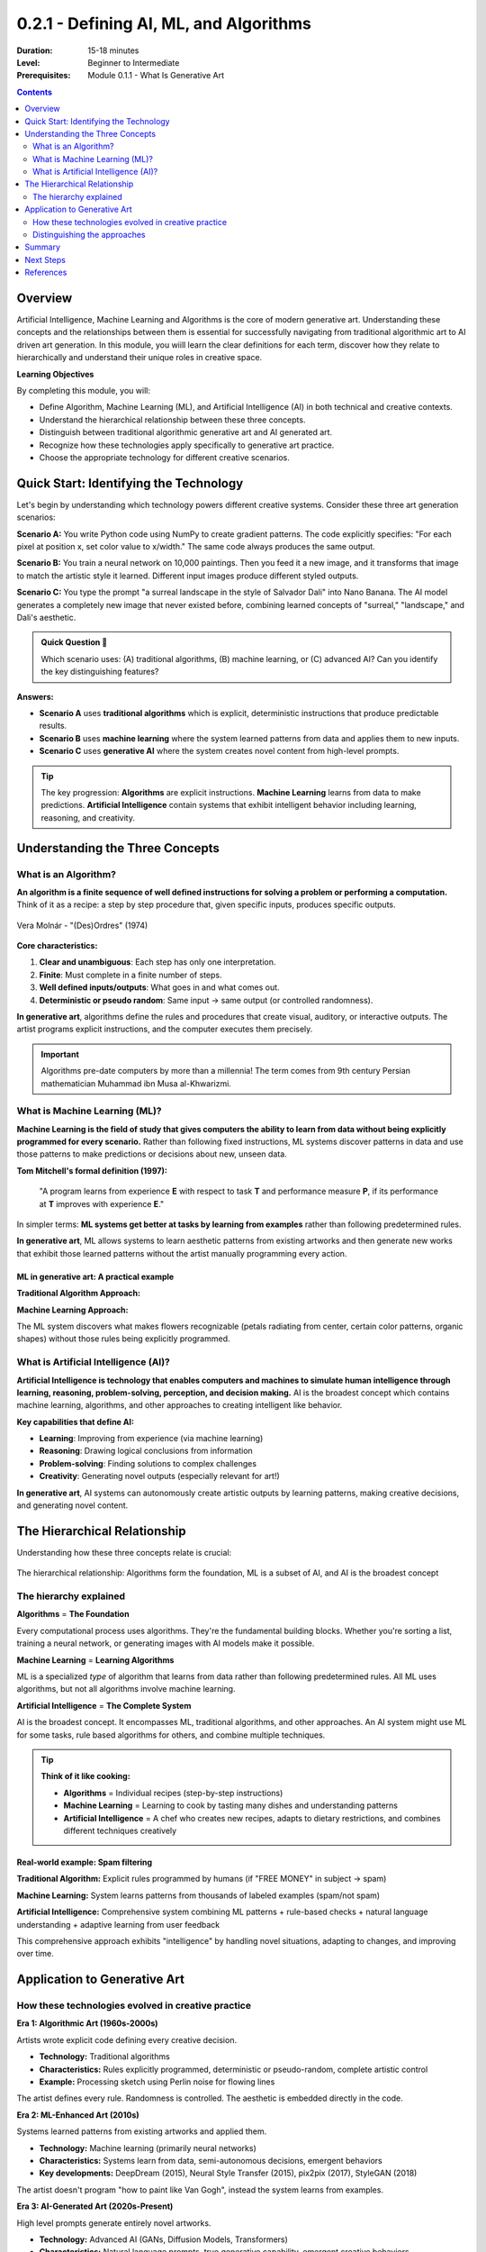 .. _module-0-2-1-defining-ai-ml-algorithms:

=====================================
0.2.1 - Defining AI, ML, and Algorithms
=====================================

:Duration: 15-18 minutes
:Level: Beginner to Intermediate
:Prerequisites: Module 0.1.1 - What Is Generative Art

.. contents:: Contents
   :local:
   :depth: 2

Overview
========

Artificial Intelligence, Machine Learning and Algorithms is the core of modern generative art. Understanding these concepts and the relationships between them is essential for successfully navigating from traditional algorithmic art to AI driven art generation. In this module, you wiill learn the clear definitions for each term, discover how they relate to hierarchically and understand their unique roles in creative space. 

**Learning Objectives**

By completing this module, you will:

* Define Algorithm, Machine Learning (ML), and Artificial Intelligence (AI) in both technical and creative contexts.
* Understand the hierarchical relationship between these three concepts.
* Distinguish between traditional algorithmic generative art and AI generated art.
* Recognize how these technologies apply specifically to generative art practice.
* Choose the appropriate technology for different creative scenarios.


Quick Start: Identifying the Technology
=========================================

Let's begin by understanding which technology powers different creative systems. Consider these three art generation scenarios:

**Scenario A:** You write Python code using NumPy to create gradient patterns. The code explicitly specifies: "For each pixel at position x, set color value to x/width." The same code always produces the same output.

**Scenario B:** You train a neural network on 10,000 paintings. Then you feed it a new image, and it transforms that image to match the artistic style it learned. Different input images produce different styled outputs.

**Scenario C:** You type the prompt "a surreal landscape in the style of Salvador Dali" into Nano Banana. The AI model generates a completely new image that never existed before, combining learned concepts of "surreal," "landscape," and Dali's aesthetic.

.. admonition:: Quick Question 🤔
   
   Which scenario uses: (A) traditional algorithms, (B) machine learning, or (C) advanced AI? Can you identify the key distinguishing features?

**Answers:**

* **Scenario A** uses **traditional algorithms** which is explicit, deterministic instructions that produce predictable results.
* **Scenario B** uses **machine learning** where the system learned patterns from data and applies them to new inputs.
* **Scenario C** uses **generative AI** where the system creates novel content from high-level prompts.

.. tip::
   
   The key progression: **Algorithms** are explicit instructions. **Machine Learning** learns from data to make predictions. **Artificial Intelligence** contain systems that exhibit intelligent behavior including learning, reasoning, and creativity.

Understanding the Three Concepts
==================================

What is an Algorithm?
---------------------

**An algorithm is a finite sequence of well defined instructions for solving a problem or performing a computation.** Think of it as a recipe: a step by step procedure that, given specific inputs, produces specific outputs.

.. figure:: /content/Module_00_foundations_definitions/0.2_defining_ai_ml_algorithms/vera-molnar.png
   :width: 400px
   :align: center
   :alt: Vera Molnár - "(Des)Ordres" (1974)

   Vera Molnár - "(Des)Ordres" (1974)

**Core characteristics:**

1. **Clear and unambiguous**: Each step has only one interpretation.
2. **Finite**: Must complete in a finite number of steps.
3. **Well defined inputs/outputs**: What goes in and what comes out.
4. **Deterministic or pseudo random**: Same input → same output (or controlled randomness).

.. code-block:: text
   :caption: Algorithm Structure
   
   INPUT: Starting data or parameters
   PROCESS: Step by step instructions with clear logic
   OUTPUT: Resulting data or outcome

**In generative art**, algorithms define the rules and procedures that create visual, auditory, or interactive outputs. The artist programs explicit instructions, and the computer executes them precisely.

.. dropdown:: 💡 Algorithms in Context

   **Daily life examples:**
   
   * **Making coffee**: Boil water → Add grounds → Pour water → Wait → Enjoy
   * **GPS navigation**: Calculate shortest route based on traffic and destination
   
   **Algorithmic art example:**

   .. code-block:: python
      :caption: Run below script to view the simple algorithmic gradient 
      
      import numpy as np
      from PIL import Image
      
      width, height = 800, 600
      image = np.zeros((height, width, 3))
      
      for x in range(width):
          color_value = x / width  # Position determines color
          image[:, x, :] = color_value

       # Convert to PIL Image and save
       image_pil = Image.fromarray((image * 255).astype(np.uint8))
       image_pil.save("gradient_output.png")
      
      # Result: Smooth black-to-white gradient

      

   This is **deterministic** run it twice, get identical results. The artist explicitly programs every rule.

.. important::
   
   Algorithms pre-date computers by more than a millennia! The term comes from 9th century Persian mathematician Muhammad ibn Musa al-Khwarizmi.

What is Machine Learning (ML)?
-------------------------------

**Machine Learning is the field of study that gives computers the ability to learn from data without being explicitly programmed for every scenario.** Rather than following fixed instructions, ML systems discover patterns in data and use those patterns to make predictions or decisions about new, unseen data.

**Tom Mitchell's formal definition (1997):**

    "A program learns from experience **E** with respect to task **T** and performance measure **P**, if its performance at **T** improves with experience **E**."

In simpler terms: **ML systems get better at tasks by learning from examples** rather than following predetermined rules.

.. code-block:: text
   :caption: ML vs. Traditional Programming
   
   Traditional Programming:
   INPUT: Data + Explicit Rules → OUTPUT: Answers
   
   Machine Learning:
   INPUT: Data + Answers → OUTPUT: Learned Rules

**In generative art**, ML allows systems to learn aesthetic patterns from existing artworks and then generate new works that exhibit those learned patterns without the artist manually programming every action.

.. dropdown:: Deep Dive: Three Types of Machine Learning

   **1. Supervised Learning** (Learning with a teacher)
   
   * System learns from labeled data with known factual answers.
   * **Art example**: Style transfer train on labeled artistic styles and then apply to new images.
   
   **2. Unsupervised Learning** (Learning without teacher)
   
   * System finds patterns in data without being told what to look for.
   * **Art example**: Discovering visual motifs across large image datasets.
   
   **3. Reinforcement Learning** (Learning by trial and error)
   
   * System learns through rewards/penalties based on actions.
   * **Art example**: Training systems to generate aesthetically pleasing compositions through iterative feedback.

ML in generative art: A practical example
^^^^^^^^^^^^^^^^^^^^^^^^^^^^^^^^^^^^^^^^^

**Traditional Algorithm Approach:**

.. code-block:: python
   :caption: Explicit flower instructions
   
   def draw_flower():
       # Artist must program every detail
       draw_circle(x, y, size, color)  # Step 1
       draw_circle(x + offset, y, size, color)  # Step 2
       # ... manually define all steps
       draw_circle(x, y, center_size, yellow)  # Last Step

   # Limited: Only creates exactly what you programmed

**Machine Learning Approach:**

.. code-block:: python
   :caption: ML-learned flower generation
   
   # Train on thousands of flower images
   model = train_on_flower_dataset(flower_images)
   
   # Generate new flowers
   new_flower = model.generate()
   
   # System learned what makes something "flower-like"
   # Can generate infinite variations

The ML system discovers what makes flowers recognizable (petals radiating from center, certain color patterns, organic shapes) without those rules being explicitly programmed.

What is Artificial Intelligence (AI)?
--------------------------------------

**Artificial Intelligence is technology that enables computers and machines to simulate human intelligence through learning, reasoning, problem-solving, perception, and decision making.** AI is the broadest concept which contains machine learning, algorithms, and other approaches to creating intelligent like behavior.

**Key capabilities that define AI:**

* **Learning**: Improving from experience (via machine learning)
* **Reasoning**: Drawing logical conclusions from information
* **Problem-solving**: Finding solutions to complex challenges
* **Creativity**: Generating novel outputs (especially relevant for art!)

.. code-block:: text
   :caption: Evolution from Algorithms to AI
   
   ALGORITHMS:        Follow explicit rules
                      ↓
   MACHINE LEARNING:  Learn rules from data
                      ↓
   ARTIFICIAL         Exhibit intelligent behavior:
   INTELLIGENCE:      Learn + Reason + Create + Adapt

**In generative art**, AI systems can autonomously create artistic outputs by learning patterns, making creative decisions, and generating novel content.

.. dropdown:: 📚 Historical Context: AI Evolution

   **Key milestones:**
   
   * **1950**: Alan Turing proposes the Turing Test
   * **1956**: John McCarthy coins "Artificial Intelligence" at Dartmouth Conference
   * **1997**: IBM's Deep Blue defeats chess champion Garry Kasparov
   * **2016**: DeepMind's AlphaGo defeats Go champion Lee Sedol
   * **2022**: ChatGPT demonstrates conversational AI capabilities
   * **2022-2023**: Midjourney, DALL-E 2, Stable Diffusion bring AI art to millions
   
   **In creative applications:**
   
   * **2015**: DeepDream—neural network visualization
   * **2017**: Neural Style Transfer applying artistic styles via deep learning
   * **2019**: GANs creating photorealistic faces (ThisPersonDoesNotExist)
   * **2022+**: Text-to-image AI generating any imaginable visual from prompts

The Hierarchical Relationship
==============================

Understanding how these three concepts relate is crucial:

.. figure:: /content/Module_00_foundations_definitions/0.2_defining_ai_ml_algorithms/ai-ml-algorithms.png
   :width: 600px
   :align: center
   :alt: Hierarchical diagram showing the relationship between AI, ML, and Algorithms

   The hierarchical relationship: Algorithms form the foundation, ML is a subset of AI, and AI is the broadest concept

The hierarchy explained
-----------------------

**Algorithms** = **The Foundation**

Every computational process uses algorithms. They're the fundamental building blocks. Whether you're sorting a list, training a neural network, or generating images with AI models make it possible.

**Machine Learning** = **Learning Algorithms**

ML is a specialized *type* of algorithm that learns from data rather than following predetermined rules. All ML uses algorithms, but not all algorithms involve machine learning.

**Artificial Intelligence** = **The Complete System**

AI is the broadest concept. It encompasses ML, traditional algorithms, and other approaches. An AI system might use ML for some tasks, rule based algorithms for others, and combine multiple techniques.

.. tip::
   
   **Think of it like cooking:**
   
   * **Algorithms** = Individual recipes (step-by-step instructions)
   * **Machine Learning** = Learning to cook by tasting many dishes and understanding patterns
   * **Artificial Intelligence** = A chef who creates new recipes, adapts to dietary restrictions, and combines different techniques creatively

Real-world example: Spam filtering
^^^^^^^^^^^^^^^^^^^^^^^^^^^^^^^^^^^

**Traditional Algorithm:** Explicit rules programmed by humans (if "FREE MONEY" in subject → spam)

**Machine Learning:** System learns patterns from thousands of labeled examples (spam/not spam)

**Artificial Intelligence:** Comprehensive system combining ML patterns + rule-based checks + natural language understanding + adaptive learning from user feedback

This comprehensive approach exhibits "intelligence" by handling novel situations, adapting to changes, and improving over time.

Application to Generative Art
==============================

How these technologies evolved in creative practice
----------------------------------------------------

**Era 1: Algorithmic Art (1960s-2000s)**

Artists wrote explicit code defining every creative decision.

* **Technology:** Traditional algorithms
* **Characteristics:** Rules explicitly programmed, deterministic or pseudo-random, complete artistic control
* **Example:** Processing sketch using Perlin noise for flowing lines

.. code-block:: python
   :caption: Traditional algorithmic art
   
   # Explicit rules for creating a composition
   for i in range(100):
       x = random.randint(0, width)
       y = random.randint(0, height)
       size = random.randint(10, 50)
       draw_circle(x, y, size)

The artist defines every rule. Randomness is controlled. The aesthetic is embedded directly in the code.

**Era 2: ML-Enhanced Art (2010s)**

Systems learned patterns from existing artworks and applied them.

* **Technology:** Machine learning (primarily neural networks)
* **Characteristics:** Systems learn from data, semi-autonomous decisions, emergent behaviors
* **Key developments:** DeepDream (2015), Neural Style Transfer (2015), pix2pix (2017), StyleGAN (2018)

.. code-block:: python
   :caption: ML-enhanced art (style transfer)
   
   # System learns artistic styles from examples
   style_model = load_pretrained_model('neural_style_transfer')
   
   content_image = load_image('photo.jpg')
   style_reference = load_image('van_gogh.jpg')
   
   stylized_output = style_model.transfer(content_image, style_reference)

The artist doesn't program "how to paint like Van Gogh", instead the system learns from examples.

**Era 3: AI-Generated Art (2020s-Present)**

High level prompts generate entirely novel artworks.

* **Technology:** Advanced AI (GANs, Diffusion Models, Transformers)
* **Characteristics:** Natural language prompts, true generative capability, emergent creative behaviors
* **Platforms:** DALL-E (2021), Midjourney (2022), Stable Diffusion (2022), Adobe Firefly (2023), Nano Banana (2025)

.. code-block:: python
   :caption: AI art generation
   
   # High-level creative intent, not explicit rules
   prompt = "A surreal landscape with floating islands, golden hour lighting, digital art"
   
   generated_image = diffusion_model.generate(
       prompt=prompt,
       steps=50,
       guidance_scale=7.5
   )

The artist provides creative direction, but the AI interprets, combines concepts, and generates unique content.

Distinguishing the approaches
------------------------------

.. dropdown:: 📊 Detailed Comparison Table

   .. list-table:: Algorithmic Art vs. ML/AI Art
      :widths: 20 40 40
      :header-rows: 1
   
      * - Aspect
        - Algorithmic Generative Art
        - ML/AI Generative Art
      * - **Artist Control**
        - Direct -> every rule specified
        - Indirect -> guide through data/prompts
      * - **System Behavior**
        - Predictable within defined parameters
        - Can surprise artist with novel outputs
      * - **Required Expertise**
        - Programming, mathematics
        - Data curation, prompt engineering
      * - **Creative Role**
        - System designer & operator
        - Collaborator with AI system
      * - **Repeatability**
        - Same code = same result
        - Stochastic -> varies each generation
      * - **Learning Curve**
        - Steep initially, then precise control
        - Gentler entry, less direct control
      * - **Output Range**
        - Bounded by programmed rules
        - Potentially unbounded creativity

.. admonition:: Critical Distinction 🎯
   
   **Traditional generative art**: Artist creates the algorithm → System executes rules
   
   **AI-generated art**: Artist uses pre-trained AI model → Provides prompts/guidance
   
   Both are valid creative practices with different relationships between artist, tool, and outcome.

Summary
=======

In this module, we've established the conceptual foundation for understanding modern generative art technologies.

**Key takeaways:**

* **Algorithms** are step-by-step instructions. The foundation of all computation. In art, they provide direct control and explicit creative rules.
* **Machine Learning** systems learn from data rather than following predetermined rules. In art, they capture aesthetic patterns and apply them in new contexts.
* **Artificial Intelligence** is the broadest concept, encompassing ML, algorithms, and other approaches to intelligent behavior. In art, AI systems create novel content and exhibit creative autonomy.
* **These concepts are hierarchical**: Algorithms → ML (specialized algorithms that learn) → AI (comprehensive intelligent systems).
* **Technology evolution in art**: Traditional algorithms (1960s-2000s) → ML enhancement (2010s) → AI generation (2020s-present).
* **The tradeoff**: Algorithms offer more control, AI offers more creative autonomy and surprise.
* **Your course journey**: You'll work with all three approaches, learning when each is most appropriate.

.. tip::
   
   **The Right Tool for the Job:** Just as a painter chooses between oils, watercolors, or digital tools based on creative intent, you'll choose between algorithms, ML, and AI based on your needs for control, learning capability, and creative exploration.

Next Steps
==========

Now that you understand these foundational concepts, you're ready to begin creating:

* **Module 1** introduces algorithmic creation with pixel arrays and color manipulation
* **Modules 6-10** will teach you to work with machine learning for style transfer and feature learning
* **Modules 11-14** will explore advanced AI systems including GANs and Diffusion Models
* **Module 15** brings it all together in your capstone project where you'll choose the right technology for your creative vision

Continue to **Module 1: Pixel Fundamentals** to begin your hands-on journey from NumPy arrays to AI-powered generative art.

References
==========

.. [Mitchell1997] Mitchell, Tom M. "Machine Learning." McGraw-Hill, 1997.

.. [Academis2024] Academis.eu. "What is Machine Learning?" Machine Learning Fundamentals. https://www.academis.eu/machine_learning/fundamentals/what_is_ml/

.. [IBM2025] IBM Corporation. "What Is Artificial Intelligence (AI)?" IBM Topics. https://www.ibm.com/topics/artificial-intelligence

.. [Russell2020] Russell, Stuart, and Peter Norvig. "Artificial Intelligence: A Modern Approach." 4th edition. Pearson, 2020.

.. [Wikipedia2025a] Wikipedia contributors. "Artificial Intelligence." https://en.wikipedia.org/wiki/Artificial_intelligence

.. [Wikipedia2025b] Wikipedia contributors. "Algorithm." https://en.wikipedia.org/wiki/Algorithm

.. [Wikipedia2025c] Wikipedia contributors. "Machine Learning." https://en.wikipedia.org/wiki/Machine_learning

.. [Goodfellow2014] Goodfellow, Ian, et al. "Generative Adversarial Networks." *Advances in Neural Information Processing Systems* 27 (2014).

.. [Gatys2015] Gatys, Leon A., et al. "A Neural Algorithm of Artistic Style." *arXiv preprint* arXiv:1508.06576 (2015).

.. [Karras2019] Karras, Tero, et al. "A Style-Based Generator Architecture for GANs." *Proceedings of the IEEE/CVF Conference on Computer Vision and Pattern Recognition* (2019).

.. [Ramesh2021] Ramesh, Aditya, et al. "Zero-Shot Text-to-Image Generation." *International Conference on Machine Learning* (2021).

.. [Rombach2022] Rombach, Robin, et al. "High-Resolution Image Synthesis with Latent Diffusion Models." *Proceedings of the IEEE/CVF Conference on Computer Vision and Pattern Recognition* (2022).

.. [Boden2010] Boden, Margaret A. "Creativity and Art: Three Roads to Surprise." Oxford University Press, 2010.

.. [Hertzmann2018] Hertzmann, Aaron. "Can Computers Create Art?" *Arts* 7.2 (2018): 18.

.. [Shiffman2012] Shiffman, Daniel. "The Nature of Code: Simulating Natural Systems with Processing." 2012. https://natureofcode.com

.. [McCarthy2004] McCarthy, John. "What Is Artificial Intelligence?" Stanford University, 2004. http://jmc.stanford.edu/articles/whatisai/

.. [Turing1950] Turing, Alan M. "Computing Machinery and Intelligence." *Mind* 59.236 (1950): 433-460.